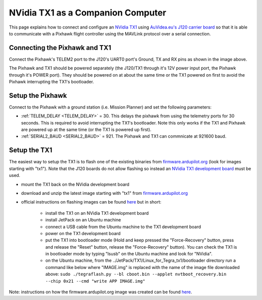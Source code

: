 .. _companion-computer-nvidia-tx1:

===========================================
NVidia TX1 as a Companion Computer
===========================================

This page explains how to connect and configure an `NVidia TX1 <http://www.nvidia.com/object/jetson-tx1-dev-kit.html>`__ using `AuVidea.eu's J120 carrier board <http://auvidea.eu/index.php/2015-11-08-08-01-27/2016-02-03-12-30-02/j120-super-mini-computer-with-tx1>`__ so that it is able to communicate with a Pixhawk flight controller using the MAVLink protocol over a serial connection.

Connecting the Pixhawk and TX1
==============================

.. image:: ../images/NVidiaTX1_AuvideaJ120_Pixhawk.png

Connect the Pixhawk's TELEM2 port to the J120's UART0 port's Ground, TX and RX pins as shown in the image above.

The Pixhawk and TX1 should be powered separately (the J120/TX1 through it's 12V power input port, the Pixhawk through it's POWER port).  They should be powered on at about the same time or the TX1 powered on first to avoid the Pixhawk interrupting the TX1's bootloader.

Setup the Pixhawk
=================

Connect to the Pixhawk with a ground station (i.e. Mission Planner) and set the following parameters:

-  :ref:`TELEM_DELAY <TELEM_DELAY>` = 30.  This delays the pixhawk from using the telemetry ports for 30 seconds.  This is required to avoid interrupting the TX1's bootloader.  Note this only works if the TX1 and Pixhawk are powered up at the same time (or the TX1 is powered up first).

-  :ref:`SERIAL2_BAUD <SERIAL2_BAUD>` = 921.  The Pixhawk and TX1 can commnicate at 921600 baud.
 
Setup the TX1
=============

The easiest way to setup the TX1 is to flash one of the existing binaries from `firmware.ardupilot.org <http://firmware.ardupilot.org/Companion>`__ (look for images starting with "tx1").  Note that the J120 boards do not allow flashing so instead an `NVidia TX1 development board <http://www.nvidia.com/object/jetson-tx1-dev-kit.html>`__ must be used.

-  mount the TX1 back on the NVidia development board
-  download and unzip the latest image starting with "tx1" from `firmware.ardupilot.org <http://firmware.ardupilot.org/Companion>`__
-  official instructions on flashing images can be found `here <https://devtalk.nvidia.com/default/topic/898999/jetson-tx1/tx1-r23-1-new-flash-structure-how-to-clone-/post/4784149/#4784149>`__ but in short:

    - install the TX1 on an NVidia TX1 development board
    - install JetPack on an Ubuntu machine
    - connect a USB cable from the Ubuntu machine to the TX1 development board
    - power on the TX1 development board
    - put the TX1 into bootloader mode (Hold and keep pressed the "Force-Recovery" button, press and release the "Reset" button, release the "Force-Recovery" button).  You can check the TX1 is in bootloader mode by typing "lsusb" on the Ubuntu machine and look for "NVidia".
    - on the Ubuntu machine, from the ../JetPack/TX1/Linux_for_Tegra_tx1/bootloader directory run a command like below where "IMAGE.img" is replaced with the name of the image file downloaded above: ``sudo ./tegraflash.py --bl cboot.bin --applet nvtboot_recovery.bin --chip 0x21 --cmd "write APP IMAGE.img"``

Note: instructions on how the firmware.ardupilot.org image was created can be found `here <https://github.com/yankailab/OpenKAI/blob/master/setup/setup_TX1.txt>`__.
